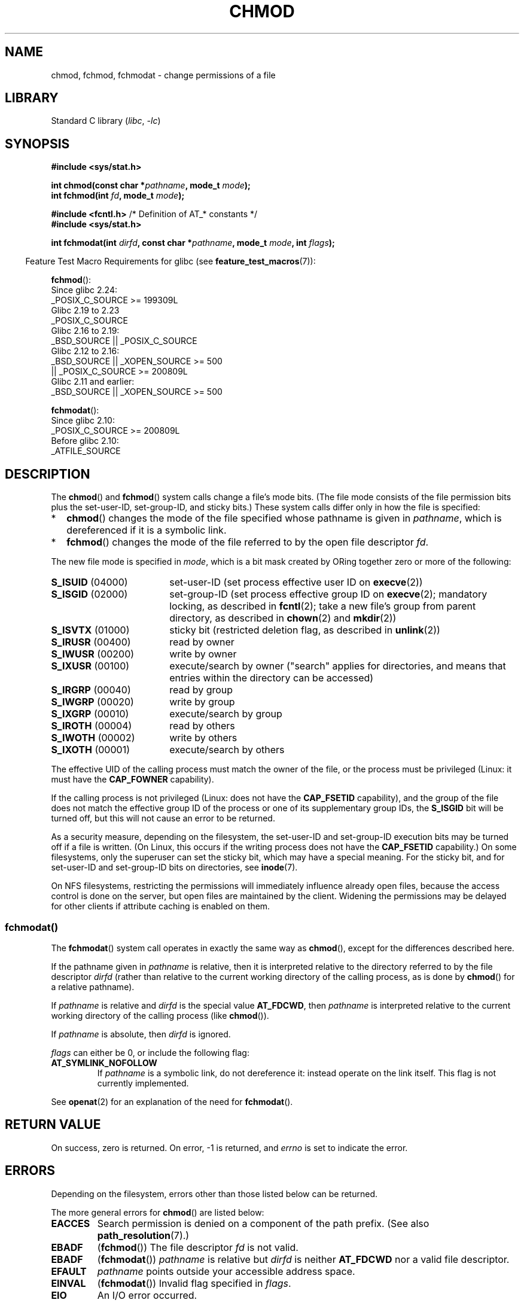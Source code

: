 .\" Copyright (c) 1992 Drew Eckhardt (drew@cs.colorado.edu), March 28, 1992
.\" and Copyright (C) 2006, 2014 Michael Kerrisk
.\"
.\" SPDX-License-Identifier: Linux-man-pages-copyleft
.\"
.\" Modified by Michael Haardt <michael@moria.de>
.\" Modified 1993-07-21 by Rik Faith <faith@cs.unc.edu>
.\" Modified 1997-01-12 by Michael Haardt
.\"   <michael@cantor.informatik.rwth-aachen.de>: NFS details
.\" Modified 2004-06-23 by Michael Kerrisk <mtk.manpages@gmail.com>
.\"
.TH CHMOD 2 2021-08-27 "Linux" "Linux Programmer's Manual"
.SH NAME
chmod, fchmod, fchmodat \- change permissions of a file
.SH LIBRARY
Standard C library
.RI ( libc ", " \-lc )
.SH SYNOPSIS
.nf
.B #include <sys/stat.h>
.PP
.BI "int chmod(const char *" pathname ", mode_t " mode );
.BI "int fchmod(int " fd ", mode_t " mode );
.PP
.BR "#include <fcntl.h>" "           /* Definition of AT_* constants */"
.B #include <sys/stat.h>
.PP
.BI "int fchmodat(int " dirfd ", const char *" pathname ", mode_t " \
mode ", int " flags );
.fi
.PP
.RS -4
Feature Test Macro Requirements for glibc (see
.BR feature_test_macros (7)):
.RE
.PP
.nf
.BR fchmod ():
    Since glibc 2.24:
        _POSIX_C_SOURCE >= 199309L
.\"        || (_XOPEN_SOURCE && _XOPEN_SOURCE_EXTENDED)
    Glibc 2.19 to 2.23
        _POSIX_C_SOURCE
    Glibc 2.16 to 2.19:
        _BSD_SOURCE || _POSIX_C_SOURCE
    Glibc 2.12 to 2.16:
        _BSD_SOURCE || _XOPEN_SOURCE >= 500
            || _POSIX_C_SOURCE >= 200809L
    Glibc 2.11 and earlier:
        _BSD_SOURCE || _XOPEN_SOURCE >= 500
.\"        || (_XOPEN_SOURCE && _XOPEN_SOURCE_EXTENDED)
.fi
.PP
.BR fchmodat ():
.nf
    Since glibc 2.10:
        _POSIX_C_SOURCE >= 200809L
    Before glibc 2.10:
        _ATFILE_SOURCE
.fi
.SH DESCRIPTION
The
.BR chmod ()
and
.BR fchmod ()
system calls change a file's mode bits.
(The file mode consists of the file permission bits plus the set-user-ID,
set-group-ID, and sticky bits.)
These system calls differ only in how the file is specified:
.IP * 2
.BR chmod ()
changes the mode of the file specified whose pathname is given in
.IR pathname ,
which is dereferenced if it is a symbolic link.
.IP *
.BR fchmod ()
changes the mode of the file referred to by the open file descriptor
.IR fd .
.PP
The new file mode is specified in
.IR mode ,
which is a bit mask created by ORing together zero or
more of the following:
.TP 18
.BR S_ISUID "  (04000)"
set-user-ID (set process effective user ID on
.BR execve (2))
.TP
.BR S_ISGID "  (02000)"
set-group-ID (set process effective group ID on
.BR execve (2);
mandatory locking, as described in
.BR fcntl (2);
take a new file's group from parent directory, as described in
.BR chown (2)
and
.BR mkdir (2))
.TP
.BR S_ISVTX "  (01000)"
sticky bit (restricted deletion flag, as described in
.BR unlink (2))
.TP
.BR S_IRUSR "  (00400)"
read by owner
.TP
.BR S_IWUSR "  (00200)"
write by owner
.TP
.BR S_IXUSR "  (00100)"
execute/search by owner ("search" applies for directories,
and means that entries within the directory can be accessed)
.TP
.BR S_IRGRP "  (00040)"
read by group
.TP
.BR S_IWGRP "  (00020)"
write by group
.TP
.BR S_IXGRP "  (00010)"
execute/search by group
.TP
.BR S_IROTH "  (00004)"
read by others
.TP
.BR S_IWOTH "  (00002)"
write by others
.TP
.BR S_IXOTH "  (00001)"
execute/search by others
.PP
The effective UID of the calling process must match the owner of the file,
or the process must be privileged (Linux: it must have the
.B CAP_FOWNER
capability).
.PP
If the calling process is not privileged (Linux: does not have the
.B CAP_FSETID
capability), and the group of the file does not match
the effective group ID of the process or one of its
supplementary group IDs, the
.B S_ISGID
bit will be turned off,
but this will not cause an error to be returned.
.PP
As a security measure, depending on the filesystem,
the set-user-ID and set-group-ID execution bits
may be turned off if a file is written.
(On Linux, this occurs if the writing process does not have the
.B CAP_FSETID
capability.)
On some filesystems, only the superuser can set the sticky bit,
which may have a special meaning.
For the sticky bit, and for set-user-ID and set-group-ID bits on
directories, see
.BR inode (7).
.PP
On NFS filesystems, restricting the permissions will immediately influence
already open files, because the access control is done on the server, but
open files are maintained by the client.
Widening the permissions may be
delayed for other clients if attribute caching is enabled on them.
.\"
.\"
.SS fchmodat()
The
.BR fchmodat ()
system call operates in exactly the same way as
.BR chmod (),
except for the differences described here.
.PP
If the pathname given in
.I pathname
is relative, then it is interpreted relative to the directory
referred to by the file descriptor
.I dirfd
(rather than relative to the current working directory of
the calling process, as is done by
.BR chmod ()
for a relative pathname).
.PP
If
.I pathname
is relative and
.I dirfd
is the special value
.BR AT_FDCWD ,
then
.I pathname
is interpreted relative to the current working
directory of the calling process (like
.BR chmod ()).
.PP
If
.I pathname
is absolute, then
.I dirfd
is ignored.
.PP
.I flags
can either be 0, or include the following flag:
.TP
.B AT_SYMLINK_NOFOLLOW
If
.I pathname
is a symbolic link, do not dereference it:
instead operate on the link itself.
This flag is not currently implemented.
.PP
See
.BR openat (2)
for an explanation of the need for
.BR fchmodat ().
.SH RETURN VALUE
On success, zero is returned.
On error, \-1 is returned, and
.I errno
is set to indicate the error.
.SH ERRORS
Depending on the filesystem,
errors other than those listed below can be returned.
.PP
The more general errors for
.BR chmod ()
are listed below:
.TP
.B EACCES
Search permission is denied on a component of the path prefix.
(See also
.BR path_resolution (7).)
.TP
.B EBADF
.RB ( fchmod ())
The file descriptor
.I fd
is not valid.
.TP
.B EBADF
.RB ( fchmodat ())
.I pathname
is relative but
.I dirfd
is neither
.B AT_FDCWD
nor a valid file descriptor.
.TP
.B EFAULT
.I pathname
points outside your accessible address space.
.TP
.B EINVAL
.RB ( fchmodat ())
Invalid flag specified in
.IR flags .
.TP
.B EIO
An I/O error occurred.
.TP
.B ELOOP
Too many symbolic links were encountered in resolving
.IR pathname .
.TP
.B ENAMETOOLONG
.I pathname
is too long.
.TP
.B ENOENT
The file does not exist.
.TP
.B ENOMEM
Insufficient kernel memory was available.
.TP
.B ENOTDIR
A component of the path prefix is not a directory.
.TP
.B ENOTDIR
.RB ( fchmodat ())
.I pathname
is relative and
.I dirfd
is a file descriptor referring to a file other than a directory.
.TP
.B ENOTSUP
.RB ( fchmodat ())
.I flags
specified
.BR AT_SYMLINK_NOFOLLOW ,
which is not supported.
.TP
.B EPERM
The effective UID does not match the owner of the file,
and the process is not privileged (Linux: it does not have the
.B CAP_FOWNER
capability).
.TP
.B EPERM
The file is marked immutable or append-only.
(See
.BR ioctl_iflags (2).)
.TP
.B EROFS
The named file resides on a read-only filesystem.
.SH VERSIONS
.BR fchmodat ()
was added to Linux in kernel 2.6.16;
library support was added to glibc in version 2.4.
.SH CONFORMING TO
.BR chmod (),
.BR fchmod ():
4.4BSD, SVr4, POSIX.1-2001i, POSIX.1-2008.
.PP
.BR fchmodat ():
POSIX.1-2008.
.SH NOTES
.SS C library/kernel differences
The GNU C library
.BR fchmodat ()
wrapper function implements the POSIX-specified
interface described in this page.
This interface differs from the underlying Linux system call, which does
.I not
have a
.I flags
argument.
.SS Glibc notes
On older kernels where
.BR fchmodat ()
is unavailable, the glibc wrapper function falls back to the use of
.BR chmod ().
When
.I pathname
is a relative pathname,
glibc constructs a pathname based on the symbolic link in
.I /proc/self/fd
that corresponds to the
.I dirfd
argument.
.SH SEE ALSO
.BR chmod (1),
.BR chown (2),
.BR execve (2),
.BR open (2),
.BR stat (2),
.BR inode (7),
.BR path_resolution (7),
.BR symlink (7)
